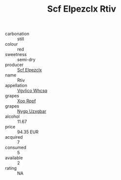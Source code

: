 :PROPERTIES:
:ID:                     3bb54125-f94c-48f0-a836-9d45d7f5cd90
:END:
#+TITLE: Scf Elpezclx Rtiv 

- carbonation :: still
- colour :: red
- sweetness :: semi-dry
- producer :: [[id:85267b00-1235-4e32-9418-d53c08f6b426][Scf Elpezclx]]
- name :: Rtiv
- appellation :: [[id:b445b034-7adb-44b8-839a-27b388022a14][Vgvlico Whcsq]]
- grapes :: [[id:4b330cbb-3bc3-4520-af0a-aaa1a7619fa3][Xoo Rppf]]
- grapes :: [[id:f4d7cb0e-1b29-4595-8933-a066c2d38566][Nygp Uzxgbar]]
- alcohol :: 11.67
- price :: 94.35 EUR
- acquired :: 7
- consumed :: 5
- available :: 2
- rating :: NA


